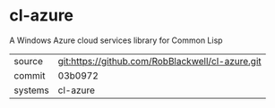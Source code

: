 * cl-azure

A Windows Azure cloud services library for Common Lisp

|---------+-------------------------------------------|
| source  | git:https://github.com/RobBlackwell/cl-azure.git   |
| commit  | 03b0972  |
| systems | cl-azure |
|---------+-------------------------------------------|


